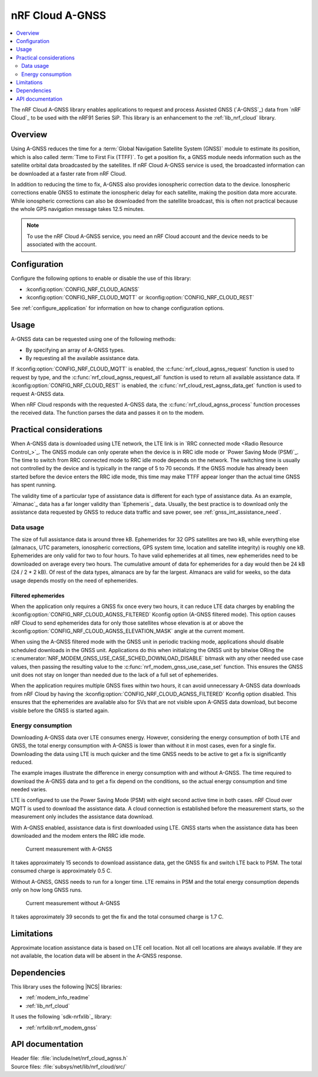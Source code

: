 .. _lib_nrf_cloud_agps:
.. _lib_nrf_cloud_agnss:

nRF Cloud A-GNSS
################

.. contents::
   :local:
   :depth: 2

The nRF Cloud A-GNSS library enables applications to request and process Assisted GNSS (`A-GNSS`_) data from `nRF Cloud`_ to be used with the nRF91 Series SiP.
This library is an enhancement to the :ref:`lib_nrf_cloud` library.

Overview
********

Using A-GNSS reduces the time for a :term:`Global Navigation Satellite System (GNSS)` module to estimate its position, which is also called :term:`Time to First Fix (TTFF)`.
To get a position fix, a GNSS module needs information such as the satellite orbital data broadcasted by the satellites.
If nRF Cloud A-GNSS service is used, the broadcasted information can be downloaded at a faster rate from nRF Cloud.

In addition to reducing the time to fix, A-GNSS also provides ionospheric correction data to the device.
Ionospheric corrections enable GNSS to estimate the ionospheric delay for each satellite, making the position data more accurate.
While ionospheric corrections can also be downloaded from the satellite broadcast, this is often not practical because the whole GPS navigation message takes 12.5 minutes.

.. note::
   To use the nRF Cloud A-GNSS service, you need an nRF Cloud account and the device needs to be associated with the account.

Configuration
*************

Configure the following options to enable or disable the use of this library:

* :kconfig:option:`CONFIG_NRF_CLOUD_AGNSS`
* :kconfig:option:`CONFIG_NRF_CLOUD_MQTT` or :kconfig:option:`CONFIG_NRF_CLOUD_REST`

See :ref:`configure_application` for information on how to change configuration options.

Usage
*****

A-GNSS data can be requested using one of the following methods:

* By specifying an array of A-GNSS types.
* By requesting all the available assistance data.

If :kconfig:option:`CONFIG_NRF_CLOUD_MQTT` is enabled, the :c:func:`nrf_cloud_agnss_request` function is used to request by type, and the :c:func:`nrf_cloud_agnss_request_all` function is used to return all available assistance data.
If :kconfig:option:`CONFIG_NRF_CLOUD_REST` is enabled, the :c:func:`nrf_cloud_rest_agnss_data_get` function is used to request A-GNSS data.

When nRF Cloud responds with the requested A-GNSS data, the :c:func:`nrf_cloud_agnss_process` function processes the received data.
The function parses the data and passes it on to the modem.

Practical considerations
************************

When A-GNSS data is downloaded using LTE network, the LTE link is in `RRC connected mode <Radio Resource Control_>`_.
The GNSS module can only operate when the device is in RRC idle mode or `Power Saving Mode (PSM)`_.
The time to switch from RRC connected mode to RRC idle mode depends on the network.
The switching time is usually not controlled by the device and is typically in the range of 5 to 70 seconds.
If the GNSS module has already been started before the device enters the RRC idle mode, this time may make TTFF appear longer than the actual time GNSS has spent running.

The validity time of a particular type of assistance data is different for each type of assistance data.
As an example, `Almanac`_ data has a far longer validity than `Ephemeris`_ data.
Usually, the best practice is to download only the assistance data requested by GNSS to reduce data traffic and save power, see :ref:`gnss_int_assistance_need`.

Data usage
==========

The size of full assistance data is around three kB.
Ephemerides for 32 GPS satellites are two kB, while everything else (almanacs, UTC parameters, ionospheric corrections, GPS system time, location and satellite integrity) is roughly one kB.
Ephemerides are only valid for two to four hours.
To have valid ephemerides at all times, new ephemerides need to be downloaded on average every two hours.
The cumulative amount of data for ephemerides for a day would then be 24 kB (24 / 2 * 2 kB).
Of rest of the data types, almanacs are by far the largest.
Almanacs are valid for weeks, so the data usage depends mostly on the need of ephemerides.

.. _agnss_filtered_ephemerides:

Filtered ephemerides
--------------------

When the application only requires a GNSS fix once every two hours, it can reduce LTE data charges by enabling the :kconfig:option:`CONFIG_NRF_CLOUD_AGNSS_FILTERED` Kconfig option (A-GNSS filtered mode).
This option causes nRF Cloud to send ephemerides data for only those satellites whose elevation is at or above the :kconfig:option:`CONFIG_NRF_CLOUD_AGNSS_ELEVATION_MASK` angle at the current moment.

When using the A-GNSS filtered mode with the GNSS unit in periodic tracking mode, applications should disable scheduled downloads in the GNSS unit.
Applications do this when initializing the GNSS unit by bitwise ORing the :c:enumerator:`NRF_MODEM_GNSS_USE_CASE_SCHED_DOWNLOAD_DISABLE` bitmask with any other needed use case values, then passing the resulting value to the :c:func:`nrf_modem_gnss_use_case_set` function.
This ensures the GNSS unit does not stay on longer than needed due to the lack of a full set of ephemerides.

When the application requires multiple GNSS fixes within two hours, it can avoid unnecessary A-GNSS data downloads from nRF Cloud by having the :kconfig:option:`CONFIG_NRF_CLOUD_AGNSS_FILTERED` Kconfig option disabled.
This ensures that the ephemerides are available also for SVs that are not visible upon A-GNSS data download, but become visible before the GNSS is started again.

Energy consumption
==================

Downloading A-GNSS data over LTE consumes energy.
However, considering the energy consumption of both LTE and GNSS, the total energy consumption with A-GNSS is lower than without it in most cases, even for a single fix.
Downloading the data using LTE is much quicker and the time GNSS needs to be active to get a fix is significantly reduced.

The example images illustrate the difference in energy consumption with and without A-GNSS.
The time required to download the A-GNSS data and to get a fix depend on the conditions, so the actual energy consumption and time needed varies.

LTE is configured to use the Power Saving Mode (PSM) with eight second active time in both cases.
nRF Cloud over MQTT is used to download the assistance data.
A cloud connection is established before the measurement starts, so the measurement only includes the assistance data download.

With A-GNSS enabled, assistance data is first downloaded using LTE.
GNSS starts when the assistance data has been downloaded and the modem enters the RRC idle mode.

.. figure:: images/gnss_fix_ppk_agnss.png
   :width: 100 %
   :alt: Current measurement with A-GNSS

   Current measurement with A-GNSS

It takes approximately 15 seconds to download assistance data, get the GNSS fix and switch LTE back to PSM.
The total consumed charge is approximately 0.5 C.

Without A-GNSS, GNSS needs to run for a longer time.
LTE remains in PSM and the total energy consumption depends only on how long GNSS runs.

.. figure:: images/gnss_fix_ppk_cold_start.png
   :width: 100 %
   :alt: Current measurement without A-GNSS

   Current measurement without A-GNSS

It takes approximately 39 seconds to get the fix and the total consumed charge is 1.7 C.

Limitations
***********

.. agnsslimitation_start

Approximate location assistance data is based on LTE cell location.
Not all cell locations are always available.
If they are not available, the location data will be absent in the A-GNSS response.

.. agnsslimitation_end

Dependencies
************

This library uses the following |NCS| libraries:

* :ref:`modem_info_readme`
* :ref:`lib_nrf_cloud`

It uses the following `sdk-nrfxlib`_ library:

* :ref:`nrfxlib:nrf_modem_gnss`

API documentation
*****************

| Header file: :file:`include/net/nrf_cloud_agnss.h`
| Source files: :file:`subsys/net/lib/nrf_cloud/src/`

.. doxygengroup:: nrf_cloud_agnss
   :project: nrf
   :members:
